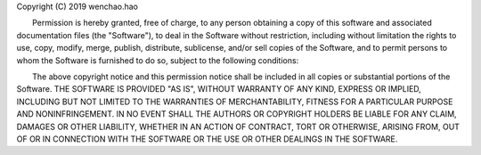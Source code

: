 Copyright (C) 2019 wenchao.hao

　　Permission is hereby granted, free of charge, to any person obtaining a copy of this software and associated documentation files (the "Software"), to deal in
the Software without restriction, including without limitation the rights to use, copy, modify, merge, publish, distribute, sublicense, and/or sell copies of the Software, and to permit persons to whom the Software is furnished to do so, subject to the following conditions:
　　
　　The above copyright notice and this permission notice shall be included in all copies or substantial portions of the Software.
THE SOFTWARE IS PROVIDED "AS IS", WITHOUT WARRANTY OF ANY KIND, EXPRESS OR IMPLIED, INCLUDING BUT NOT LIMITED TO THE WARRANTIES OF MERCHANTABILITY, FITNESS FOR A PARTICULAR PURPOSE AND NONINFRINGEMENT. IN NO EVENT SHALL THE AUTHORS OR COPYRIGHT HOLDERS BE LIABLE FOR ANY CLAIM, DAMAGES OR OTHER LIABILITY, WHETHER IN AN ACTION OF CONTRACT, TORT OR OTHERWISE, ARISING FROM, OUT OF OR IN CONNECTION WITH THE SOFTWARE OR THE USE OR OTHER DEALINGS IN THE SOFTWARE.
